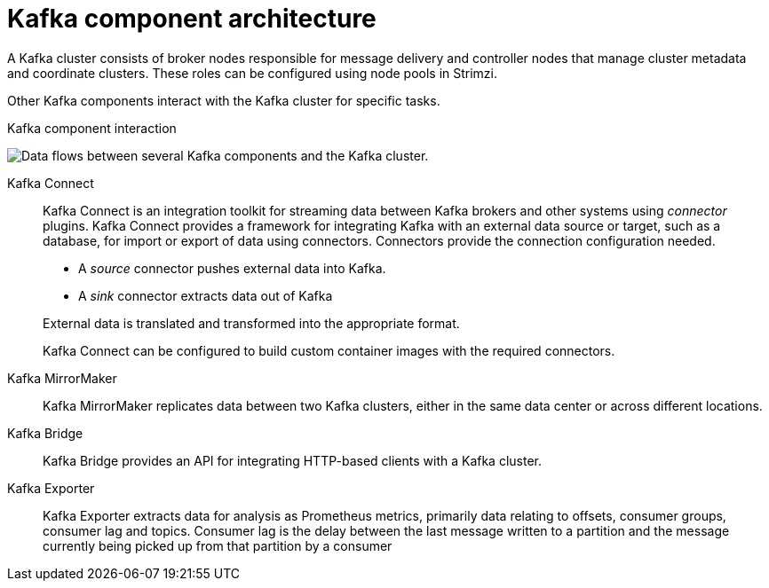 // This module is included in:
//
// overview/assembly-kafka-components.adoc

[id="kafka-concepts-components_{context}"]
= Kafka component architecture

[role="_abstract"]
A Kafka cluster consists of broker nodes responsible for message delivery and controller nodes that manage cluster metadata and coordinate clusters.
These roles can be configured using node pools in Strimzi.

Other Kafka components interact with the Kafka cluster for specific tasks.

.Kafka component interaction

image:overview/kafka-concepts-supporting-components.png[Data flows between several Kafka components and the Kafka cluster.]

Kafka Connect:: Kafka Connect is an integration toolkit for streaming data between Kafka brokers and other systems using _connector_ plugins.
Kafka Connect provides a framework for integrating Kafka with an external data source or target, such as a database, for import or export of data using connectors.
Connectors provide the connection configuration needed.
+
--
* A _source_ connector pushes external data into Kafka.
* A _sink_ connector extracts data  out of Kafka
--
+
External data is translated and transformed into the appropriate format.
+
Kafka Connect can be configured to build custom container images with the required connectors.
Kafka MirrorMaker:: Kafka MirrorMaker replicates data between two Kafka clusters, either in the same data center or across different locations.
Kafka Bridge:: Kafka Bridge provides an API for integrating HTTP-based clients with a Kafka cluster.
Kafka Exporter:: Kafka Exporter extracts data for analysis as Prometheus metrics, primarily data relating to offsets, consumer groups, consumer lag and topics. Consumer lag is the delay between the last message written to a partition and the message currently being picked up from that partition by a consumer
